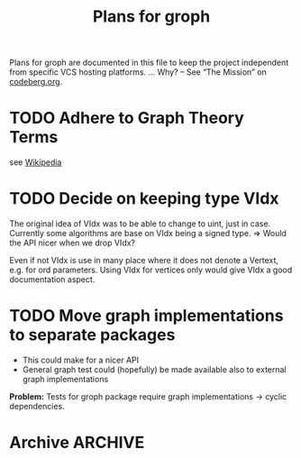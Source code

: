 #+TITLE: Plans for groph
#+ARCHIVE: ::* Archive

Plans for groph are documented in this file to keep the project
independent from specific VCS hosting platforms. … Why? – See “The
Mission” on [[https://blog.codeberg.org/codebergorg-launched.html][codeberg.org]].

* TODO Adhere to Graph Theory Terms
see [[https://en.wikipedia.org/wiki/Glossary_of_graph_theory_terms][Wikipedia]]

* TODO Decide on keeping type VIdx
The original idea of VIdx was to be able to change to uint, just in
case. Currently some algorithms are base on VIdx being a signed type.
=> Would the API nicer when we drop VIdx?

Even if not VIdx is use in many place where it does not denote a
Vertext, e.g. for ord parameters. Using VIdx for vertices only would
give VIdx a good documentation aspect.

* TODO Move graph implementations to separate packages
- This could make for a nicer API
- General graph test could (hopefully) be made available also to
  external graph implementations

*Problem:* Tests for groph package require graph implementations →
cyclic dependencies.

* Archive                                                           :ARCHIVE:

** DONE Change Visited att of traversal.Search from Bitset to Heap
   :PROPERTIES:
   :ARCHIVE_TIME: 2020-01-05 So 13:12
   :ARCHIVE_FILE: ~/gows/src/git.fractalqb.de/fractalqb/groph/PLAN.org
   :ARCHIVE_CATEGORY: PLAN
   :ARCHIVE_TODO: DONE
   :END:
 - After fnishing one cluster finding the next start vertex is a linear
   search on Visited. This does not scale.
 - Having a hit counter for each vertex lets one detect cycles easily
 - Putting the hit counter in a heap make the whole this scale better

 *Note:* To do cycle detection on /undirected/ graphs one must not
 count a hit when gonig v0 -> v1 -> v0. And of course loops also!

** DONE Remove DelEdge from WGi32
   :PROPERTIES:
   :ARCHIVE_TIME: 2020-01-05 So 13:13
   :ARCHIVE_FILE: ~/gows/src/git.fractalqb.de/fractalqb/groph/PLAN.org
   :ARCHIVE_CATEGORY: PLAN
   :ARCHIVE_TODO: DONE
   :END:
 =DelEdge= is redundant, one can already use =SetWeight(u, v, nil)=.


